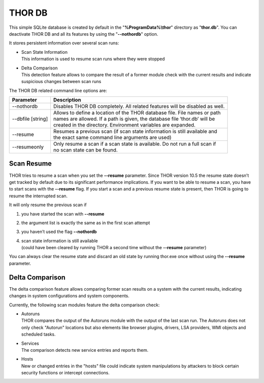 
THOR DB
=======

This simple SQLite database is created by default in the
"**%ProgramData%\\thor**" directory as "**thor.db**". You can deactivate
THOR DB and all its features by using the "**--nothordb**" option.

It stores persistent information over several scan runs:

* | Scan State Information
  | This information is used to resume scan runs where they were stopped
* | Delta Comparison
  | This detection feature allows to compare the result of a former module check with the current results and indicate suspicious changes between scan runs

The THOR DB related command line options are:

+-----------------------+-------------------------------------------------------------------------------+
| Parameter		| Description									|
+=======================+===============================================================================+
| --nothordb		| Disables THOR DB completely. All related features will be disabled as well.	|
+-----------------------+-------------------------------------------------------------------------------+
| --dbfile [string] 	| | Allows to define a location of the THOR database file. File names or path 	|
|			| | names are allowed. If a path is given, the database file ‘thor.db’ will be 	|
|			| | created in the directory. Environment variables are expanded.		|
+-----------------------+-------------------------------------------------------------------------------+
| --resume 		| | Resumes a previous scan (if scan state information is still available and 	|
|			| | the exact same command line arguments are used)				|
+-----------------------+-------------------------------------------------------------------------------+
| --resumeonly		| | Only resume a scan if a scan state is available. Do not run a full scan if	|
|			| | no scan state can be found.							|
+-----------------------+-------------------------------------------------------------------------------+


Scan Resume
-----------

THOR tries to resume a scan when you set the **--resume** parameter.
Since THOR version 10.5 the resume state doesn’t get tracked by default
due to its significant performance implications. If you want to be able
to resume a scan, you have to start scans with the **--resume** flag. If
you start a scan and a previous resume state is present, then THOR is
going to resume the interrupted scan.

It will only resume the previous scan if

1. you have started the scan with **--resume**

2. the argument list is exactly the same as in the first scan attempt

3. you haven’t used the flag **--nothordb**

4. | scan state information is still available
   | (could have been cleared by running THOR a second time without the
     **--resume** parameter)

You can always clear the resume state and discard an old state by
running thor.exe once without using the **--resume** parameter.

Delta Comparison
----------------

The delta comparison feature allows comparing former scan results on a
system with the current results, indicating changes in system
configurations and system components.

Currently, the following scan modules feature the delta comparison
check:

* | Autoruns
  | THOR compares the output of the Autoruns module with the output of the last scan run. The Autoruns does not only check "Autorun" locations but also elements like browser plugins, drivers, LSA providers, WMI objects and scheduled tasks.
* | Services
  | The comparison detects new service entries and reports them.
* | Hosts
  | New or changed entries in the "hosts" file could indicate system manipulations by attackers to block certain security functions or intercept connections.
